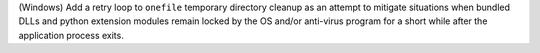 (Windows) Add a retry loop to ``onefile`` temporary directory cleanup
as an attempt to mitigate situations when bundled DLLs and python
extension modules remain locked by the OS and/or anti-virus program
for a short while after the application process exits.
